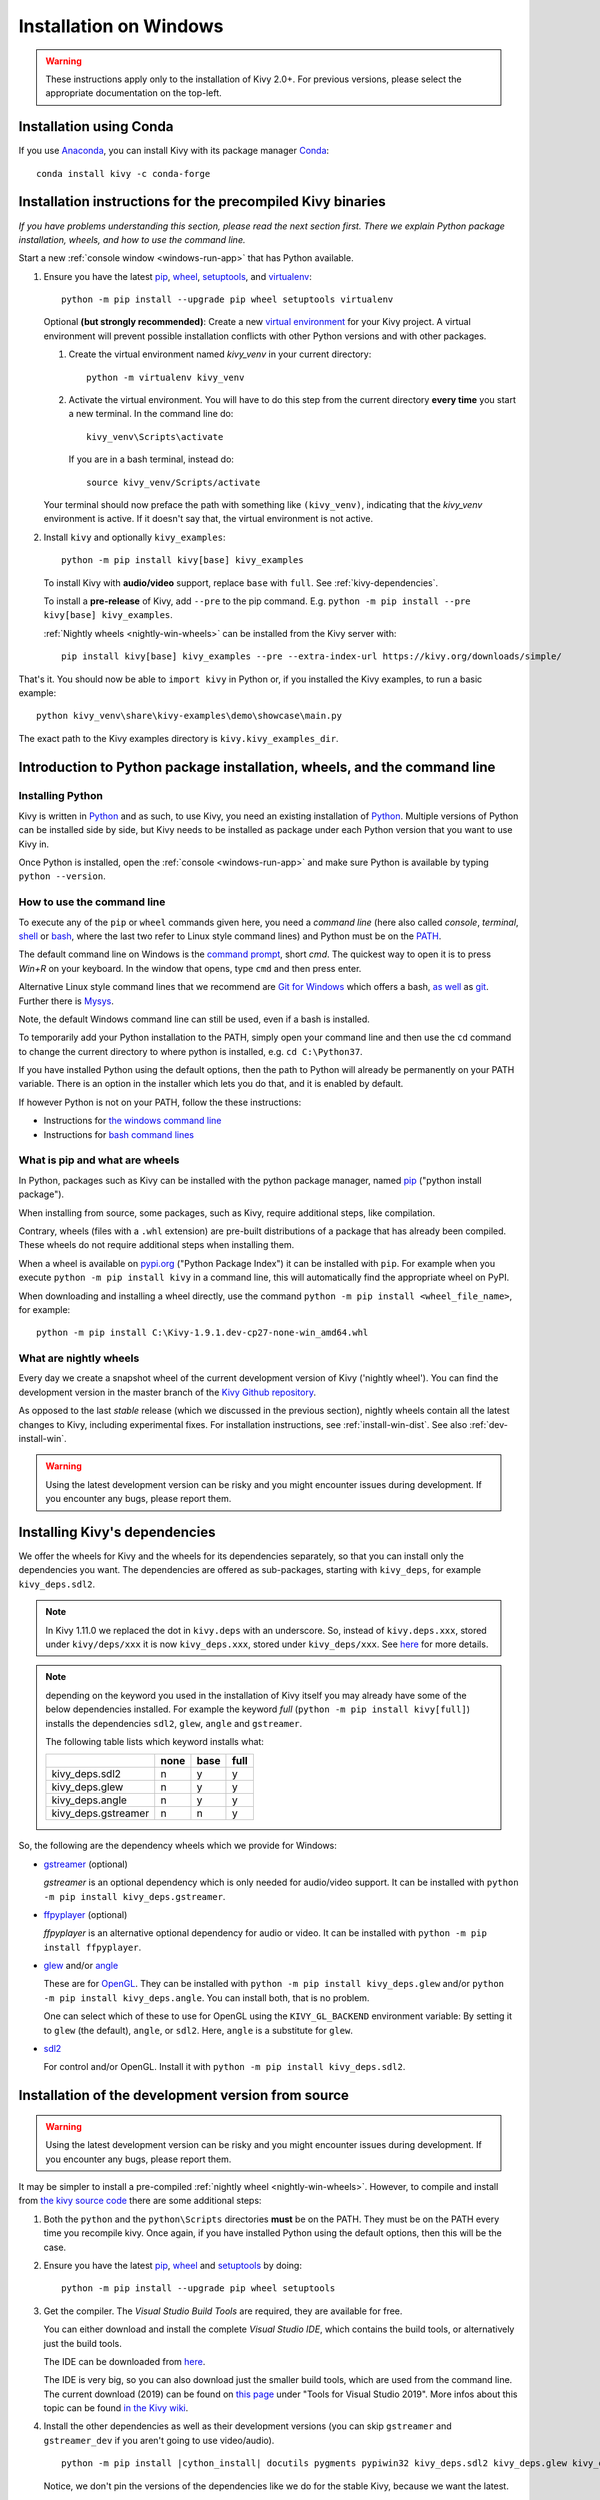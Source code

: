 .. _installation_windows:

Installation on Windows
=======================

.. warning::

    These instructions apply only to the installation of Kivy 2.0+.
    For previous versions, please select the appropriate
    documentation on the top-left.

Installation using Conda
------------------------

If you use `Anaconda <https://en.wikipedia.org/wiki/Anaconda_(Python_distribution)>`_, you can install Kivy with its package manager `Conda <https://en.wikipedia.org/wiki/Conda_(package_manager)>`_::

   conda install kivy -c conda-forge

.. _install-win-dist:

Installation instructions for the precompiled Kivy binaries
-----------------------------------------------------------

*If you have problems understanding this section, please read the next section first. There we explain Python package installation, wheels, and how to use the command line.*

Start a new :ref:`console window <windows-run-app>` that has Python available.

#. Ensure you have the latest `pip <https://pypi.org/project/pip/>`_, `wheel <https://pypi.org/project/wheel/>`_, `setuptools <https://pypi.org/project/setuptools/>`_, and `virtualenv <https://pypi.org/project/virtualenv/>`_::

     python -m pip install --upgrade pip wheel setuptools virtualenv

   Optional **(but strongly recommended)**: Create a new `virtual environment <https://virtualenv.pypa.io/en/latest/>`_
   for your Kivy project. A virtual environment will prevent possible installation conflicts with other Python versions and with other packages.
   
   #. Create the virtual environment named `kivy_venv` in your current directory::

        python -m virtualenv kivy_venv

   #. Activate the virtual environment. You will have to do this step from the current directory
      **every time** you start a new terminal. In the command line do::

        kivy_venv\Scripts\activate

      If you are in a bash terminal, instead do::

        source kivy_venv/Scripts/activate

   Your terminal should now preface the path with something like ``(kivy_venv)``, indicating that
   the `kivy_venv` environment is active. If it doesn't say that, the virtual environment is not active.

#. Install ``kivy`` and optionally ``kivy_examples``::

     python -m pip install kivy[base] kivy_examples

   To install Kivy with **audio/video** support, replace ``base`` with ``full``. See :ref:`kivy-dependencies`.

   To install a **pre-release** of Kivy, add ``--pre`` to the pip command. E.g.
   ``python -m pip install --pre kivy[base] kivy_examples``.

   :ref:`Nightly wheels <nightly-win-wheels>` can be installed from the Kivy server with::

     pip install kivy[base] kivy_examples --pre --extra-index-url https://kivy.org/downloads/simple/

That's it. You should now be able to ``import kivy`` in Python or, if you installed the Kivy examples, to run a basic
example::

    python kivy_venv\share\kivy-examples\demo\showcase\main.py

The exact path to the Kivy examples directory is ``kivy.kivy_examples_dir``.

Introduction to Python package installation, wheels, and the command line
-------------------------------------------------------------------------

Installing Python
^^^^^^^^^^^^^^^^^

Kivy is written in
`Python <https://en.wikipedia.org/wiki/Python_%28programming_language%29>`_
and as such, to use Kivy, you need an existing
installation of `Python <https://www.python.org/downloads/windows/>`_.
Multiple versions of Python can be installed side by side, but Kivy needs to
be installed as package under each Python version that you want to use Kivy in.

Once Python is installed, open the :ref:`console <windows-run-app>` and make sure
Python is available by typing ``python --version``.

.. _windows-run-app:

How to use the command line
^^^^^^^^^^^^^^^^^^^^^^^^^^^

To execute any of the ``pip`` or ``wheel`` commands given here, you need a *command line* (here also called *console*, *terminal*, `shell <https://en.wikipedia.org/wiki/Unix_shell>`_ or `bash <https://en.wikipedia.org/wiki/Bash_(Unix_shell)>`_, where the last two refer to Linux style command lines) and Python must be on the `PATH <https://en.wikipedia.org/wiki/PATH_(variable)>`_.

The default command line on Windows is the
`command prompt <http://www.computerhope.com/issues/chusedos.htm>`_, short *cmd*. The
quickest way to open it is to press `Win+R` on your keyboard.
In the window that opens, type ``cmd`` and then press enter.

Alternative Linux style command lines that we recommend are
`Git for Windows <https://git-for-windows.github.io/>`_ which offers a bash, `as well <http://rogerdudler.github.io/git-guide/>`_ as
`git <https://try.github.io>`_. Further there is `Mysys <http://www.mingw.org/wiki/MSYS>`_.

Note, the default Windows command line can still be used, even if a bash is installed.

To temporarily add your Python installation to the PATH, simply open your command line and then use the ``cd`` command to change the current directory to where python is installed, e.g. ``cd C:\Python37``.

If you have installed Python using the default options, then the path to Python will already be permanently on your PATH variable. There is an option in the installer which lets you do that, and it is enabled by default.

If however Python is not on your PATH, follow the these instructions:

* Instructions for `the windows command line <http://www.computerhope.com/issues/ch000549.htm>`_
* Instructions for `bash command lines <http://stackoverflow.com/q/14637979>`_

What is pip and what are wheels
^^^^^^^^^^^^^^^^^^^^^^^^^^^^^^^

In Python, packages such as Kivy can be installed with the python package
manager, named `pip <https://pip.pypa.io/en/stable/>`_ ("python install package").

When installing from source, some packages, such as Kivy, require additional steps, like compilation.

Contrary, wheels (files with a ``.whl`` extension) are pre-built
distributions of a package that has already been compiled.
These wheels do not require additional steps when installing them.

When a wheel is available on `pypi.org <https://pypi.python.org/pypi>`_ ("Python Package Index") it can be installed with ``pip``. For example when you execute ``python -m pip install kivy`` in a command line, this will automatically find the appropriate wheel on PyPI.

When downloading and installing a wheel directly, use the command
``python -m pip install <wheel_file_name>``, for example::

    python -m pip install C:\Kivy-1.9.1.dev-cp27-none-win_amd64.whl

.. _nightly-win-wheels:

What are nightly wheels
^^^^^^^^^^^^^^^^^^^^^^^

Every day we create a snapshot wheel of the current development version of Kivy ('nightly wheel'). You can find the development version in the master branch of the `Kivy Github repository <https://github.com/kivy/kivy>`_.

As opposed to the last *stable* release (which we discussed in the previous section), nightly wheels contain all the latest changes to Kivy, including experimental fixes.
For installation instructions, see :ref:`install-win-dist`. See also :ref:`dev-install-win`.

.. warning::

    Using the latest development version can be risky and you might encounter
    issues during development. If you encounter any bugs, please report them.

.. _kivy-dependencies:

Installing Kivy's dependencies
------------------------------

We offer the wheels for Kivy and the wheels for its dependencies separately, so that you can install only the dependencies you want. The dependencies are offered as sub-packages, starting with ``kivy_deps``, for example ``kivy_deps.sdl2``.

.. note::

    In Kivy 1.11.0 we replaced the dot in ``kivy.deps`` with an underscore. So, instead of ``kivy.deps.xxx``, stored under ``kivy/deps/xxx`` it is now ``kivy_deps.xxx``, stored under ``kivy_deps/xxx``.
    See `here <https://github.com/kivy/kivy/wiki/Moving-kivy.garden.xxx-to-kivy_garden.xxx-and-kivy.deps.xxx-to-kivy_deps.xxx#kivy-deps>`_
    for more details.

.. note::
    depending on the keyword you used in the installation of Kivy itself you may already have some of the below dependencies installed. For example the keyword *full* (``python -m pip install kivy[full]``) installs the dependencies ``sdl2``, ``glew``, ``angle`` and ``gstreamer``.
    
    The following table lists which keyword installs what:
    
    +---------------------+------+------+------+
    |                     | none | base | full |
    +=====================+======+======+======+
    | kivy_deps.sdl2      | n    | y    | y    |
    +---------------------+------+------+------+
    | kivy_deps.glew      | n    | y    | y    |
    +---------------------+------+------+------+
    | kivy_deps.angle     | n    | y    | y    |
    +---------------------+------+------+------+
    | kivy_deps.gstreamer | n    | n    | y    |
    +---------------------+------+------+------+

So, the following are the dependency wheels which we provide for Windows:

* `gstreamer <https://gstreamer.freedesktop.org>`_ (optional)

  `gstreamer` is an optional dependency which is only needed for audio/video support.
  It can be installed with  ``python -m pip install kivy_deps.gstreamer``.

* `ffpyplayer <https://pypi.org/project/ffpyplayer/>`_ (optional)

  `ffpyplayer` is an alternative optional dependency for audio or video.
  It can be installed with ``python -m pip install ffpyplayer``.

* `glew <http://glew.sourceforge.net/>`_ and/or
  `angle <https://github.com/Microsoft/angle>`_
  
  These are for `OpenGL <https://en.wikipedia.org/wiki/OpenGL>`_. They can be installed with ``python -m pip install kivy_deps.glew`` and/or ``python -m pip install kivy_deps.angle``. You can install both, that is no problem.

  One can select which of these to use for OpenGL using the
  ``KIVY_GL_BACKEND`` environment variable: By setting it to ``glew``
  (the default), ``angle``, or ``sdl2``. Here, ``angle`` is a substitute for ``glew``.

* `sdl2 <https://libsdl.org>`_

  For control and/or OpenGL. Install it with ``python -m pip install kivy_deps.sdl2``.

.. _dev-install-win:

Installation of the development version from source
---------------------------------------------------

.. warning::

    Using the latest development version can be risky and you might encounter
    issues during development. If you encounter any bugs, please report them.

It may be simpler to install a pre-compiled :ref:`nightly wheel <nightly-win-wheels>`.
However, to compile and install from `the kivy source code <https://github.com/kivy/kivy>`_ there are some additional steps:

#. Both the ``python`` and the ``python\Scripts`` directories **must** be on the PATH.
   They must be on the PATH every time you recompile kivy.
   Once again, if you have installed Python using the default options, then this will be the case.

#. Ensure you have the latest `pip <https://pypi.org/project/pip/>`_, `wheel <https://pypi.org/project/wheel/>`_ and `setuptools <https://pypi.org/project/setuptools/>`_ by doing::

     python -m pip install --upgrade pip wheel setuptools

#. Get the compiler.
   The *Visual Studio Build Tools* are required, they are available for free.
  
   You can either download and install the complete *Visual Studio IDE*, which contains the build tools, or alternatively just the build tools.
  
   The IDE can be downloaded from `here <https://www.visualstudio.com/downloads/>`_.

   The IDE is very big, so you can also download just the smaller build tools, which are used from the command line.
   The current download (2019) can be found on `this page <https://visualstudio.microsoft.com/downloads/?q=build+tools>`_ under "Tools for Visual Studio 2019". More infos about this topic can be found `in the Kivy wiki <https://github.com/kivy/kivy/wiki/Using-Visual-C---Build-Tools-instead-of-Visual-Studio-on-Windows>`_.

#. Install the other dependencies as well as their development versions (you can skip
   ``gstreamer`` and ``gstreamer_dev`` if you aren't going to use video/audio).

   .. parsed-literal::

     python -m pip install |cython_install| docutils pygments pypiwin32 kivy_deps.sdl2 \
     kivy_deps.glew kivy_deps.angle kivy_deps.gstreamer kivy_deps.glew_dev kivy_deps.sdl2_dev \
     kivy_deps.gstreamer_dev
   
   Notice, we don't pin the versions of the dependencies like we do for the stable Kivy, because we want the
   latest.

#. Skip to :ref:`alternate-win` if you wish to be able to edit Kivy after installing it.

   Otherwise, compile and install Kivy with ``pip install <filename>``, where
   ``<filename>`` can be a url such as
   ``https://github.com/kivy/kivy/archive/master.zip`` for Kivy master, or the
   full path to a local copy of a Kivy directory or downloaded zip.

.. _alternate-win:

Installing Kivy and editing it in place
^^^^^^^^^^^^^^^^^^^^^^^^^^^^^^^^^^^^^^^

For development purposes, Kivy is often cloned or downloaded to a location and then
installed with::

    python -m pip install -e kivy_path

Now you can safely compile Kivy in its current location with one of these
commands::

    make
    python setup.py build_ext --inplace

This will fully install Kivy and make it and available from Python. To recompile, remember to rerun the above command
whenever any of the Cython files are changed (e.g. if you pulled from GitHub).

Aside: Making Python available anywhere
---------------------------------------

There are two methods for launching Python on your ``*.py`` files.

Double-click method
^^^^^^^^^^^^^^^^^^^

If you only have one Python installed, and if you installed it using the default options, then ``*.py`` files are already
associated with your Python. You can run them by double clicking them in the file manager, or by just executing their name in a console window (without having to prepend ``python``).

Alternatively, if they are not assigned, you can do it the following way:

#. Right click on the Python file (.py file extension) in the file manager.
#. From the context menu that appears, select *Open With*
#. Browse your hard disk drive and find the ``python.exe`` file that you want
   to use (e.g. in the the virtual environment). Select it.
#. Select "Always open the file with..." if you don't want to repeat this
   procedure every time you double click a .py file.
#. You are done. Open the file.

Send-to method
^^^^^^^^^^^^^^

You can launch a .py file with Python using the *Send to* menu:

#. Browse to the ``python.exe`` you want to use. Right click on it and
   copy it.
#. Open Windows Explorer (the file explorer in Windows 8), and to go the address
   'shell:sendto'. You should get the special Windows directory `SendTo`
#. Paste the previously copied ``python.exe`` file **as a shortcut**.
#. Rename it to python <python-version>. E.g. ``python27-x64``

You can now execute your application by right clicking on the `.py` file ->
"Send To" -> "python <python-version>".

Uninstalling Kivy
^^^^^^^^^^^^^^^^^

To uninstall Kivy, remove the installed packages with pip. E.g. if you installed kivy following the instructions above, do::

     python -m pip uninstall kivy_deps.sdl2 kivy_deps.glew kivy_deps.gstreamer kivy_deps.angle
     python -m pip uninstall kivy

If you installed into a virtual environment, simply delete the virtual environment directory and create a new one.
